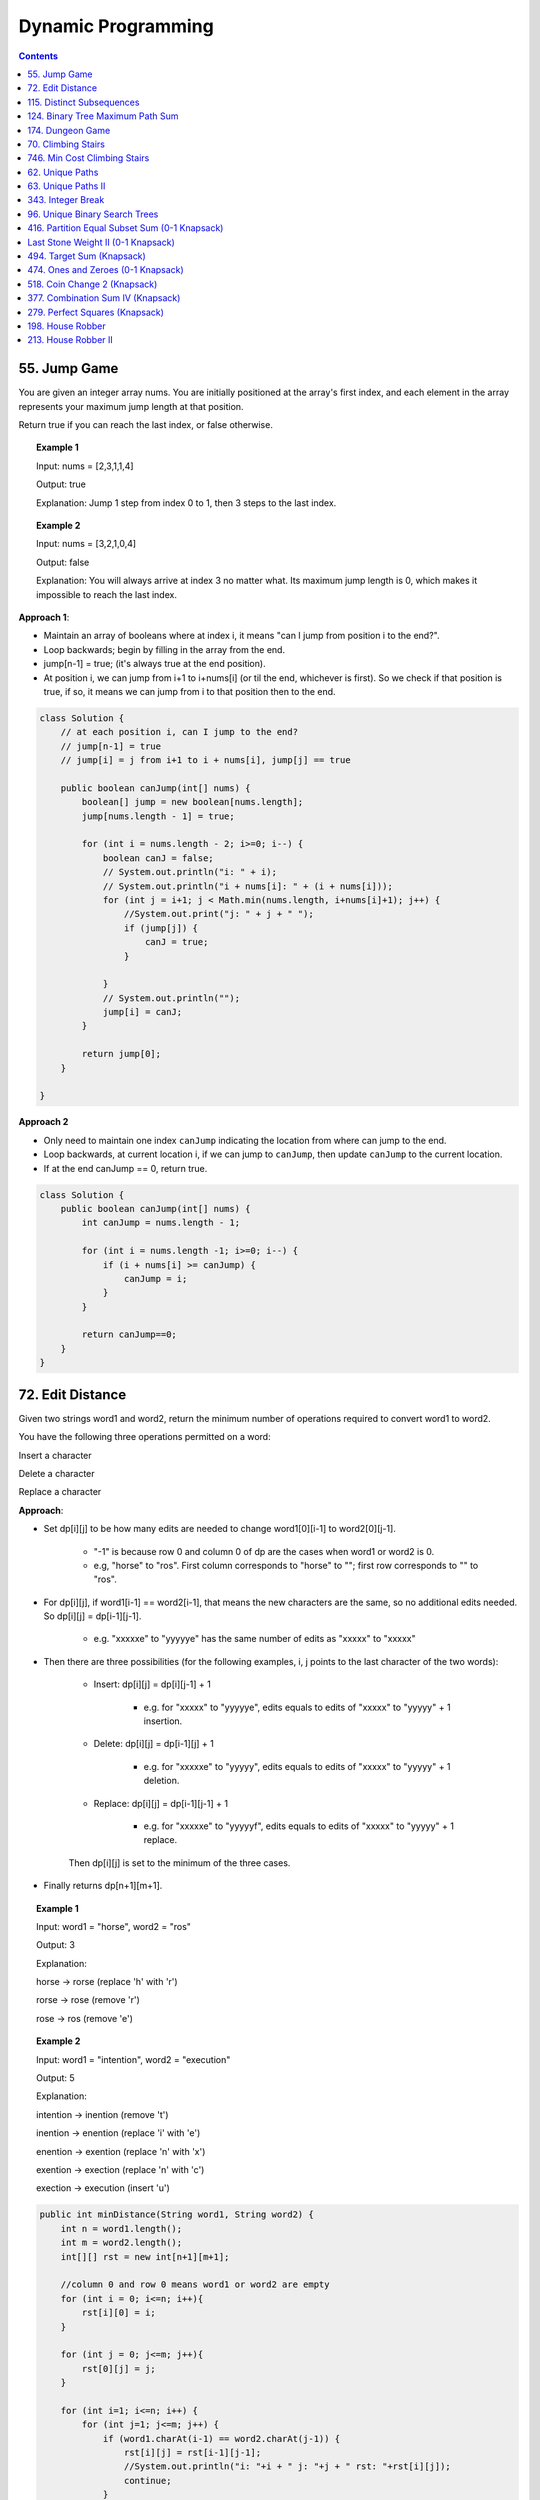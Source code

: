 =====================
Dynamic Programming
=====================
.. contents::
    :depth: 2

---------------
55. Jump Game
---------------

You are given an integer array nums. You are initially positioned at the array's first index, and each element in the array represents your maximum jump length at that position.

Return true if you can reach the last index, or false otherwise.


.. topic:: Example 1

    Input: nums = [2,3,1,1,4]

    Output: true

    Explanation: Jump 1 step from index 0 to 1, then 3 steps to the last index.

.. topic:: Example 2

    Input: nums = [3,2,1,0,4]

    Output: false

    Explanation: You will always arrive at index 3 no matter what. Its maximum jump length is 0, which makes it impossible to reach the last index.

**Approach 1**: 

- Maintain an array of booleans where at index i, it means "can I jump from position i to the end?".
- Loop backwards; begin by filling in the array from the end.
- jump[n-1] = true; (it's always true at the end position).
- At position i, we can jump from i+1 to i+nums[i] (or til the end, whichever is first). So we check if that position is true, if so, it means we can jump from i to that position then to the end.


.. code-block:: java

    class Solution {
        // at each position i, can I jump to the end?
        // jump[n-1] = true
        // jump[i] = j from i+1 to i + nums[i], jump[j] == true
        
        public boolean canJump(int[] nums) {
            boolean[] jump = new boolean[nums.length];
            jump[nums.length - 1] = true;
            
            for (int i = nums.length - 2; i>=0; i--) {
                boolean canJ = false;
                // System.out.println("i: " + i);
                // System.out.println("i + nums[i]: " + (i + nums[i]));
                for (int j = i+1; j < Math.min(nums.length, i+nums[i]+1); j++) {
                    //System.out.print("j: " + j + " ");
                    if (jump[j]) {
                        canJ = true;
                    }
                    
                }
                // System.out.println("");
                jump[i] = canJ;
            }
            
            return jump[0];
        }    
        
    }

**Approach 2**

- Only need to maintain one index ``canJump`` indicating the location from where can jump to the end.
- Loop backwards, at current location i, if we can jump to ``canJump``, then update ``canJump`` to the current location.
- If at the end canJump == 0, return true.


.. code-block:: java

    class Solution {
        public boolean canJump(int[] nums) {
            int canJump = nums.length - 1;
            
            for (int i = nums.length -1; i>=0; i--) {
                if (i + nums[i] >= canJump) {
                    canJump = i;
                }
            }
            
            return canJump==0;
        }    
    }

-------------------
72. Edit Distance
-------------------

Given two strings word1 and word2, return the minimum number of operations required to convert word1 to word2.

You have the following three operations permitted on a word:

Insert a character

Delete a character

Replace a character

**Approach**: 

- Set dp[i][j] to be how many edits are needed to change word1[0][i-1] to word2[0][j-1].
 
    - "-1" is because row 0 and column 0 of dp are the cases when word1 or word2 is 0.

    - e.g, "horse" to "ros". First column corresponds to "horse" to ""; first row corresponds to "" to "ros".

- For dp[i][j], if word1[i-1] == word2[i-1], that means the new characters are the same, so no additional edits needed. So dp[i][j] = dp[i-1][j-1].

    - e.g. "xxxxxe" to "yyyyye" has the same number of edits as "xxxxx" to "xxxxx"

- Then there are three possibilities (for the following examples, i, j points to the last character of the two words):

    - Insert: dp[i][j] = dp[i][j-1] + 1
 
        - e.g. for "xxxxx" to "yyyyye", edits equals to edits of "xxxxx" to "yyyyy" + 1 insertion. 

    - Delete: dp[i][j] = dp[i-1][j] + 1

        - e.g. for "xxxxxe" to "yyyyy", edits equals to edits of "xxxxx" to "yyyyy" + 1 deletion. 

    - Replace: dp[i][j] = dp[i-1][j-1] + 1

        - e.g. for "xxxxxe" to "yyyyyf", edits equals to edits of "xxxxx" to "yyyyy" + 1 replace. 

    Then dp[i][j] is set to the minimum of the three cases.

- Finally returns dp[n+1][m+1].
 

.. topic:: Example 1

    Input: word1 = "horse", word2 = "ros"

    Output: 3

    Explanation: 

    horse -> rorse (replace 'h' with 'r')

    rorse -> rose (remove 'r')

    rose -> ros (remove 'e')

.. topic:: Example 2

    Input: word1 = "intention", word2 = "execution"

    Output: 5

    Explanation: 

    intention -> inention (remove 't')

    inention -> enention (replace 'i' with 'e')

    enention -> exention (replace 'n' with 'x')

    exention -> exection (replace 'n' with 'c')

    exection -> execution (insert 'u')


.. code-block:: java

    public int minDistance(String word1, String word2) {
        int n = word1.length();
        int m = word2.length();
        int[][] rst = new int[n+1][m+1];  
        
        //column 0 and row 0 means word1 or word2 are empty
        for (int i = 0; i<=n; i++){
            rst[i][0] = i;
        }
        
        for (int j = 0; j<=m; j++){
            rst[0][j] = j;
        }
        
        for (int i=1; i<=n; i++) {
            for (int j=1; j<=m; j++) {
                if (word1.charAt(i-1) == word2.charAt(j-1)) {
                    rst[i][j] = rst[i-1][j-1];                    
                    //System.out.println("i: "+i + " j: "+j + " rst: "+rst[i][j]);
                    continue;
                }
                
                rst[i][j] = Math.min(Math.min(rst[i-1][j-1] + 1, rst[i][j-1] + 1), rst[i-1][j] + 1);
                //System.out.println("i: "+i + " j: "+j + " rst: "+rst[i][j]);
            }
        }
        
        return rst[n][m];
    }

----------------------------
115. Distinct Subsequences
----------------------------

Given two strings s and t, return the number of distinct subsequences of s which equals t.

A string's subsequence is a new string formed from the original string by deleting some (can be none) of the characters without disturbing the remaining characters' relative positions. (i.e., "ACE" is a subsequence of "ABCDE" while "AEC" is not).

It is guaranteed the answer fits on a 32-bit signed integer.

 

.. topic:: Example 1

    Input: s = "rabbbit", t = "rabbit"

    Output: 3

    Explanation:

    As shown below, there are 3 ways you can generate "rabbit" from S.

    **rabb** b **it**

    **ra** b **bbit**

    **rab** b **bit**


.. topic:: Example 2

    Input: s = "babgbag", t = "bag"

    Output: 5

    Explanation:

    As shown below, there are 5 ways you can generate "bag" from S.

    **ba** b **g** bag

    **ba** bgba **g**

    **b** abgb **ag**

    ba **b** gb **ag**

    babg **bag**
 

.. topic:: Constraints

    1 <= s.length, t.length <= 1000

    s and t consist of English letters.

**Approach**

- rst[i][j] means the number of distinct subsequences of t[0][j] in s[0][i].

- The first column rst[i][0] equals to the number of t[0] in s.

    - For example, s = "rabbbit", t = "rabbit", rst[i][0][i] is the number of r in "r", "ra", "rab", ... "rabbbit".

- Then we fill in column by column, from left to right.

- rst[j][j] is special, it is if t[0][j] and s[0][j] are equal. 

- We don't need to consider rst[i][j] where j>i

- Then for rst[i][j], compare if s[i] and t[j] are the same. 
    
    - If they are not the same, rst[i][j] = rst[i-1][j] (copy the previous element)

        - e.g. if rst[i][j] is number of "rab" in "rabbbi**t**" and rst[i-1][j] is number of "rab" in "rabbbi", then they are the same because "t" != "b".

    - If they are the same, rst[i][j] = rst[i-1][j-1] + rst[i-1][j]

        - e.g. Consider rst[i][j] is "rabb" in "rabbb", then rst[i-1][j] is "rabb" in "rabb" (1) and rst[i-1][j-1] is "rab" in "rabb" (2).

            - From "rab" in "rabb", we have "**rab** b" and "**ra** b **b**". Now for rst[i][j] we can add an additional b at the end: "**rab**  b **b**" and "**ra** b **bb**"

            - From "rabb" in "rabb", we have "**rabb**". Now for rst[i][j] we again add an additional b at the end: "**rabbb**" 

            - Add them together, we know rst[i][j]=3:  "**rab**  b **b**" and "**ra** b **bb**" and "**rabbb**".

- Finally we output rst[s.length()-1][t.length()-1].


.. code-block:: java

    public int numDistinct(String s, String t) {
        if (t.length() > s.length()) {
            return 0;
        }
        
        int[][] rst = new int[s.length()][t.length()];
        
        if (s.charAt(0) == t.charAt(0)) {
            rst[0][0] = 1;
        } else {
            rst[0][0] = 0;
        }
        
        // System.out.println("i: "+ 0 + " j: "+0 + " rst: " + rst[0][0]);
        
        // for j==0
        for (int i=1; i<s.length(); i++) {
            if (s.charAt(i) == t.charAt(0)) {
                rst[i][0] = rst[i-1][0]+1;
            } else {
                rst[i][0] = rst[i-1][0];
            }
            // System.out.println("i: "+i + " j: "+0 + " rst: " + rst[i][0]);
        }
        
        for (int j = 1; j<t.length(); j++) {
            if (rst[j-1][j-1] == 1 && s.charAt(j) == t.charAt(j)) {
                rst[j][j] = 1;
            } else {
                rst[j][j] = 0;
            }
            
            // System.out.println("i: "+j + " j: "+j + " rst: " + rst[j][j]);
            
            for (int i=j+1; i<s.length(); i++) {
                if (s.charAt(i) == t.charAt(j)) {
                    // if (rst[i][j-1] == rst[i-1][j-1] + 1) {
                    //     rst[i][j] = rst[i][j-1];
                    // } else {
                    //     rst[i][j] = rst[i][j-1] + rst[i-1][j];
                    // }
                    rst[i][j] = rst[i-1][j-1] + rst[i-1][j];
                } else {
                    rst[i][j] = rst[i-1][j];
                }
                // System.out.println("i: "+i + " j: "+j + " rst: " + rst[i][j]);
            }
        }
        return rst[s.length()-1][t.length()-1];
    }

-----------------------------------
124. Binary Tree Maximum Path Sum
-----------------------------------

A path in a binary tree is a sequence of nodes where each pair of adjacent nodes in the sequence has an edge connecting them. A node can only appear in the sequence at most once. Note that the path does not need to pass through the root.

The path sum of a path is the sum of the node's values in the path.

Given the root of a binary tree, return the maximum path sum of any path.

**Approach**

- Given a node A, we need to calculate the path sum assuming A is the root node.

- There are four possible cases (since node values can be negative):

    - A + pathSum of the left child tree

    - A + pathSum of the right child tree

    - Only A

    - A + pathSum of both children trees

- Observe that for A's parent, only the first three cases can be considered (these are the sums that can be used by the parent). Because if a path includes A and both of it's children, this path cannot be added to the path that goes through A's parent (this is the sum that cannot be used by the parent).

- Therefore for each node, we calculate two sums: one is the path sum of A as the root, which cannot be used by the parent; the other one is the max of the first three cases, which can be used by the A's parent.

- We can keep a global variable that keep record of the running maximum. 

- Then when doing tree traversal, return the sum that can be used by the parent for each node. Meanwhile compare the results of the four cases to the global maximum.

.. code-block:: java

    class Solution {
        int rst = Integer.MIN_VALUE;
        
        public int maxPathSum(TreeNode root) {
            traverse(root);
            
            return rst;
        }
        
        private int traverse(TreeNode root) {
            if (root == null) {
                return 0;
            }
            
            int leftSum = traverse(root.left);
            int rightSum = traverse(root.right);
            
            // parent can use
            int sumForParent = Math.max(Math.max(leftSum + root.val, rightSum+root.val), root.val);
            
            // parent cannot use
            int sumNotForParent = leftSum + rightSum + root.val;
            
            rst =  Math.max(Math.max(sumForParent, rst), sumNotForParent);
            
            return sumForParent;        
        }
    }

-------------------
174. Dungeon Game
-------------------

The demons had captured the princess and imprisoned her in the bottom-right corner of a dungeon. The dungeon consists of m x n rooms laid out in a 2D grid. Our valiant knight was initially positioned in the top-left room and must fight his way through dungeon to rescue the princess.

The knight has an initial health point represented by a positive integer. If at any point his health point drops to 0 or below, he dies immediately.

Some of the rooms are guarded by demons (represented by negative integers), so the knight loses health upon entering these rooms; other rooms are either empty (represented as 0) or contain magic orbs that increase the knight's health (represented by positive integers).

To reach the princess as quickly as possible, the knight decides to move only rightward or downward in each step.

Return the knight's minimum initial health so that he can rescue the princess.

Note that any room can contain threats or power-ups, even the first room the knight enters and the bottom-right room where the princess is imprisoned.

**Approach**

- Keep a 2D array rst where rst[i][j] means the min health it required to enter dungeon[i][j].

- Suppose we are going from room A to room B. The minimum health required to enter room B is t and suppose dungeon[A] is c. Then the health requirement of room A is h + c = t. If c is larger than t, e.g. if we can gain 30 health at room A and B requires only 10 health, the health requirement of A is then 1. So h = max(1, t-c).

- For any room, we can either go right or go down, choose whichever is less or whichever is go-able.

- Then we just traverse from the bottom-right up till top-left then output rst[0][0];

.. code-block:: java

    public int calculateMinimumHP(int[][] dungeon) {
        int m = dungeon.length;
        int n = dungeon[0].length;
        int[][] rst = new int[m][n];
        
        //System.out.println("i: "+(m-1)+" j: "+(n-1)+" rst: "+rst[m-1][n-1]);
        
        for (int i = m-1; i>=0; i--) {
            for (int j = n-1; j>=0; j--) {
                
                // bottom-right
                if (j == n-1 && i == m-1) {
                    rst[i][j] = getH(1, dungeon[i][j]);
                } else if (j == n-1) {
                    // can't go right
                    rst[i][j] = getH(rst[i+1][j], dungeon[i][j]);
                } else if (i == m-1) {
                    // can't go down
                    rst[i][j] = getH(rst[i][j+1], dungeon[i][j]);
                } else {
                    //rst[i][j] = Math.min(getH(rst[i+1][j], dungeon[i+1][j]), getH(rst[i][j+1], dungeon[i][j+1]));
                    rst[i][j] = Math.min(getH(rst[i+1][j], dungeon[i][j]), getH(rst[i][j+1], dungeon[i][j]));
                }
                
                //System.out.println("i: "+i+" j: "+j+" rst: "+rst[i][j]);
            }
        }
        
        return rst[0][0];
    }
    
    private int getH(int t, int c) {
        return Math.max(t-c, 1);
    }

---------------------
70. Climbing Stairs
---------------------

You are climbing a staircase. It takes n steps to reach the top.

Each time you can either climb 1 or 2 steps. In how many distinct ways can you climb to the top?

.. topic:: Example 1

    Input: n = 2

    Output: 2

    Explanation: There are two ways to climb to the top.

    1. 1 step + 1 step

    2. 2 steps

.. topic:: Example 2

    Input: n = 3

    Output: 3

    Explanation: There are three ways to climb to the top.

    1. 1 step + 1 step + 1 step

    2. 1 step + 2 steps

    3. 2 steps + 1 step
 

.. topic:: Constraints

    1 <= n <= 45

.. code-block:: java

    public int climbStairs(int n) {
        int[] rst = new int[n+1]; // number of ways to get to step k

        for (int i=0; i<= n; i++) {
            if (i <= 2) {
                rst[i] = i; // It's the same as setting rst[0] = 1. Because for rst[2], we either jump from step 0 or from step 1.
            } else {
                rst[i] = rst[i-1] + rst[i-2];
            }
        }
        
        return rst[n];
    }

-------------------------------
746. Min Cost Climbing Stairs
-------------------------------

You are given an integer array cost where cost[i] is the cost of ith step on a staircase. Once you pay the cost, you can either climb one or two steps.

You can either start from the step with index 0, or the step with index 1.

Return the minimum cost to reach the top of the floor.

.. topic:: Example 1

    Input: cost = [10,15,20]

    Output: 15

    Explanation: Cheapest is: start on cost[1], pay that cost, and go to the top.

.. topic:: Example 2

    Input: cost = [1,100,1,1,1,100,1,1,100,1]

    Output: 6

    Explanation: Cheapest is: start on cost[0], and only step on 1s, skipping cost[3].

.. topic:: Constraints

    2 <= cost.length <= 1000

    0 <= cost[i] <= 999


.. code-block:: java

    public int minCostClimbingStairs(int[] cost) {
        int[] rst = new int[cost.length+1]; // cost need to pay to go to step k
        
        for (int i=0; i<=cost.length; i++) {
            if (i<=1) {
                rst[i] = 0;
            } else {
                rst[i] = Math.min(rst[i-1] + cost[i-1], rst[i-2] + cost[i-2]);
            }    
        }
        
        return rst[cost.length];
    }

------------------
62. Unique Paths
------------------

A robot is located at the top-left corner of a m x n grid (marked 'Start' in the diagram below).

The robot can only move either down or right at any point in time. The robot is trying to reach the bottom-right corner of the grid (marked 'Finish' in the diagram below).

How many possible unique paths are there?

.. topic:: Example 1:

    Input: m = 3, n = 7

    Output: 28

.. topic:: Example 2:

    Input: m = 3, n = 2

    Output: 3

    Explanation:

    From the top-left corner, there are a total of 3 ways to reach the bottom-right corner:

    1. Right -> Down -> Down

    2. Down -> Down -> Right

    3. Down -> Right -> Down

.. topic:: Example 3:

    Input: m = 7, n = 3

    Output: 28

.. topic:: Example 4:

    Input: m = 3, n = 3

    Output: 6
 
.. topic:: Constraints:

    1 <= m, n <= 100

    It's guaranteed that the answer will be less than or equal to 2 * 109.

.. code-block:: java

    public int uniquePaths(int m, int n) {
        int[][] rst = new int[m][n]; // rst[i][j] is how many unique ways can go from i, j to m, n
        
        //rst[i][j] = rst[i+1][j] (move down) + rst[i][j+1] (move right)
        
        // traverse from bottom to top, right to left
        for (int j=n-1; j>=0; j--){
            for (int i=m-1; i>=0; i--) {
                if (j==n-1 && i==m-1) {
                    // arrived
                    rst[i][j] = 1;
                } else if (j==n-1) {
                    // rightmost column, can only move down
                    rst[i][j] = rst[i+1][j];
                } else if (i==m-1) {
                // bottom column, can only move right
                    rst[i][j] = rst[i][j+1];
                } else {
                    rst[i][j] = rst[i+1][j] + rst[i][j+1];
                }
                
            }
        }
        
        return rst[0][0];
        
    }

---------------------
63. Unique Paths II
---------------------

A robot is located at the top-left corner of a m x n grid (marked 'Start' in the diagram below).

The robot can only move either down or right at any point in time. The robot is trying to reach the bottom-right corner of the grid (marked 'Finish' in the diagram below).

Now consider if some obstacles are added to the grids. How many unique paths would there be?

An obstacle and space is marked as 1 and 0 respectively in the grid.

.. topic:: Example 1:

    Input: obstacleGrid = [[0,0,0],[0,1,0],[0,0,0]]

    Output: 2

    Explanation: There is one obstacle in the middle of the 3x3 grid above.

    There are two ways to reach the bottom-right corner:

    1. Right -> Right -> Down -> Down

    2. Down -> Down -> Right -> Right

.. topic:: Example 2:

    Input: obstacleGrid = [[0,1],[0,0]]

    Output: 1
 
.. topic:: Constraints:

    m == obstacleGrid.length

    n == obstacleGrid[i].length

    1 <= m, n <= 100

    obstacleGrid[i][j] is 0 or 1.

.. code-block:: java

    public int uniquePathsWithObstacles(int[][] obstacleGrid) {
        int n = obstacleGrid[0].length;
        int m = obstacleGrid.length;
        int[][] rst = new int[m][n]; // rst[i][j] = how many ways from i,j to m-1, n-1
        
        for (int j=n-1; j>=0; j--) {
            for (int i=m-1; i>=0; i--) {
                if (obstacleGrid[i][j] == 1) {
                    rst[i][j] = 0;
                } else if (i==m-1 && j==n-1) {
                    rst[i][j] = 1;
                } else if (i==m-1){
                    rst[i][j] = rst[i][j+1];
                } else if (j==n-1) {
                    rst[i][j] = rst[i+1][j];
                } else {
                    // move down and move right
                    rst[i][j] = rst[i+1][j] + rst[i][j+1];
                }

            }
        }
        
        return rst[0][0];
        
    }

--------------------
343. Integer Break
--------------------

Given an integer n, break it into the sum of k positive integers, where k >= 2, and maximize the product of those integers.

Return the maximum product you can get.

.. topic:: Example 1:

    Input: n = 2

    Output: 1

    Explanation: 2 = 1 + 1, 1 × 1 = 1.

.. topic:: Example 2:

    Input: n = 10

    Output: 36

    Explanation: 10 = 3 + 3 + 4, 3 × 3 × 4 = 36.

.. topic:: Constraints:

    2 <= n <= 58

**Approach:** rst[i] means the maximum product given n == i. We get all the possible 2 splits of i, then calculate the maximum product from them.

  - For example, 7=1+6=2+5=3+4. For 1+6, we already knew rst[1] == 1 and rst[6] == 9. Then this gives 1*9=9. Similar for 2+5, we knew rst[2] == 1, rst[5] == 6, this gives 2*6=12.

.. code-block:: java

    public int integerBreak(int n) {
        int[] rst = new int[n+1];
        rst[1] = 1;
        
        for (int i=2; i<=n; i++){
            for (int k=1; k<=i; k++) {
                int p = i-k;
                //System.out.println("i: "+i + " k: "+ k + " p: "+ p);
                rst[i] = Math.max(rst[i], Math.max(k, rst[k]) * Math.max(p, rst[p]));
                //System.out.println(rst[i]);
                
                if (p==k || p==k+1) {
                    break;
                }
            }
        }
        
        return rst[n];
    }

--------------------------------
96. Unique Binary Search Trees
--------------------------------

Given an integer n, return the number of structurally unique BST's (binary search trees) which has exactly n nodes of unique values from 1 to n.

.. topic:: Example 1:

    Input: n = 3

    Output: 5

.. topic:: Example 2:

    Input: n = 1

    Output: 1

.. topic:: Constraints:

    1 <= n <= 19

.. code-block:: java

    public int numTrees(int n) {
        int[] rst = new int[n+1];
        rst[0] = 1; 
        rst[1] = 1;
         
        for (int i = 2; i<n+1; i++) {
            for (int k = 0; k<i; k++) {
                //System.out.println(" i: " + i + " k: "+k + " " + (i-1-k) );
                rst[i] = rst[i] + rst[k] * rst[i-1-k];
            }
        }
        return rst[n];
    }

------------------------------------------------
416. Partition Equal Subset Sum (0-1 Knapsack)
------------------------------------------------

Given a non-empty array nums containing only positive integers, find if the array can be partitioned into two subsets such that the sum of elements in both subsets is equal.

.. topic:: Example 1

    Input: nums = [1,5,11,5]

    Output: true

    Explanation: The array can be partitioned as [1, 5, 5] and [11].

.. topic:: Example 2

    Input: nums = [1,2,3,5]

    Output: false

    Explanation: The array cannot be partitioned into equal sum subsets.
     
.. topic:: Constraints

    1 <= nums.length <= 200

    1 <= nums[i] <= 100

**Approach**: This problem can be translate to a 0-1 Knapsack problem. First we calculate half of the sum (call it sum). Then we consider sum as the total weight, the given nums as an array of weights, and we try to fill the knapsack with these weights. rst[i][j] means choosing from item 0 to i, get the maximum weights we can fit into the knapsack with capacity j. Then if any value in rst[i][sum] is equal to sum, that means we can fill exactly half of the total sum with some of the items, then we can return true.

.. code-block:: java

    public boolean canPartition(int[] nums) {
        int sum = Arrays.stream(nums).sum();
        
        if (sum%2 == 1) {
            return false;
        }
        
        int[][] rst = new int[nums.length][sum+1];
        
        for (int j=0; j<sum+1; j++) {
            if (j >= nums[0]) {
                rst[0][j] = nums[0];
            }
        }
        
        for (int i=1; i<nums.length; i++) {
            for (int j=1; j<sum+1; j++) {
                rst[i][j] = Math.max(rst[i-1][j], (j>nums[i])?(rst[i-1][j-nums[i]] + nums[i]):0);
            }
        }
        
        for (int i=0; i<nums.length; i++) {
            if (rst[i][sum/2] == sum/2) {
                return true;
            }
        }
        return false;
    }

-------------------------------------
Last Stone Weight II (0-1 Knapsack)
-------------------------------------

You are given an array of integers stones where stones[i] is the weight of the ith stone.

We are playing a game with the stones. On each turn, we choose any two stones and smash them together. Suppose the stones have weights x and y with x <= y. The result of this smash is:

If x == y, both stones are destroyed, and
If x != y, the stone of weight x is destroyed, and the stone of weight y has new weight y - x.
At the end of the game, there is at most one stone left.

Return the smallest possible weight of the left stone. If there are no stones left, return 0.

.. topic:: Example 1

    Input: stones = [2,7,4,1,8,1]

    Output: 1

    Explanation:

    We can combine 2 and 4 to get 2, so the array converts to [2,7,1,8,1] then,

    we can combine 7 and 8 to get 1, so the array converts to [2,1,1,1] then,

    we can combine 2 and 1 to get 1, so the array converts to [1,1,1] then,

    we can combine 1 and 1 to get 0, so the array converts to [1], then that's the optimal value.

.. topic:: Example 2

    Input: stones = [31,26,33,21,40]

    Output: 5

.. topic:: Example 3

    Input: stones = [1,2]

    Output: 1

.. topic:: Constraints

    1 <= stones.length <= 30

    1 <= stones[i] <= 100

**Approach**: We can think of this problem as splitting the input array into 2 subarrays so that the difference between the sums of the two subarrays is minimized. Then the result is the difference between the sums. 

This can be done using 0-1 Knapstack with nums as both values and weights. We calculate all the columns until half of the sum, then when we reach half (ceiling of sum/2), we start evaluate if rst[i][j] == j. If it's equal, that means some elements can sum to j. Then we calculate the difference between j and sum-j.

    - e.g. The half of [31,26,33,21,40] is 76. We will get that rst[3][78] == 78. That is because 31+26+31 == 78. Then sum-78 = 73, which is because 33+40 == 73. Then 78-73 = 5 and we have the answer.

Some catches:

- We start evaluate from ceiling of sum/s because suppose we have an odd sum 23, and some of the elements sum to 12, the other elements sum to 11, then we can do j- (sum-j) to get the final answer because j > sum-j. Alternatively we can just use half = sum/2 and Math.abs(j - (sum-j)).

- The inner loop has to be i because we want to get all values calculated for a column j (=half+) and determine if some elements sum to exactly that j, then continue with column j+1, j+2, etc.

.. code-block:: java

    public int lastStoneWeightII(int[] stones) {
        int sum = Arrays.stream(stones).sum();
        int half = (sum%2 == 1)?(sum/2+1):sum/2;
        
        //System.out.println("half: " + half);
        int[][] rst = new int[stones.length][sum+1];
        
        for (int j=stones[0]; j<=sum; j++) {
            rst[0][j] = stones[0];
        }
        
        for (int j=1; j<=sum; j++) {
            for (int i=1; i<stones.length; i++) {
                if (j<stones[i]) {
                    rst[i][j] = rst[i-1][j];
                } else {
                    rst[i][j] = Math.max(rst[i-1][j], rst[i-1][j-stones[i]] + stones[i]);
                }
                
                if (j>=half) {
                    //System.out.println("i: " + i + " j: " + j + " rst: "+ rst[i][j]);
                    if (rst[i][j] == j) {
                        return j- (sum-j);
                    }
                }
            }
        }
        
        return sum;
    }


----------------------------
494. Target Sum (Knapsack)
----------------------------

You are given an integer array nums and an integer target.

You want to build an expression out of nums by adding one of the symbols '+' and '-' before each integer in nums and then concatenate all the integers.

For example, if nums = [2, 1], you can add a '+' before 2 and a '-' before 1 and concatenate them to build the expression "+2-1".
Return the number of different expressions that you can build, which evaluates to target.

.. topic:: Example 1

    Input: nums = [1,1,1,1,1], target = 3

    Output: 5

    Explanation: There are 5 ways to assign symbols to make the sum of nums be target 3.

    -1 + 1 + 1 + 1 + 1 = 3

    +1 - 1 + 1 + 1 + 1 = 3

    +1 + 1 - 1 + 1 + 1 = 3

    +1 + 1 + 1 - 1 + 1 = 3

    +1 + 1 + 1 + 1 - 1 = 3

.. topic:: Example 2

    Input: nums = [1], target = 1

    Output: 1
     
.. topic:: Constraints

    1 <= nums.length <= 20

    0 <= nums[i] <= 1000

    0 <= sum(nums[i]) <= 1000

    -1000 <= target <= 1000

**Approach:** This problem can be considered as an "1-1 Knapsack" problem: instead of choosing/not choosing an item, it is plus/minus an item. So the problem is given an array of items, we have a knapsack of capacity "target", we can choose to plus or minus the items in order, how many ways can we fill the knapsack exactly.

Now consider the table rst, where rows are from item 0 to m, and columns are from -sum to sum (sum of nums). Then rst[i][j] means given item 0 to i, how many ways can we fill a knapsack of capacity j.

We can get rst[i][j] = rst[i-1][j-nums[i]] (plus item i) + rst[i-1][j+nums[i]] (minus item i).

    - e.g. nums = [1,1,1,1,1]. rst[1][0] = rst[0][-1] + rst[0][+1] (Given two 1's, how many ways can we get to 0 = given one 1, how many ways can we get to -1 + given one 1, how many ways can we get to +1). 

We need to iterate rows by rows because rst[i] only depends on rst[i-1]. 

The first code snippet is a slightly better implementation. We have two rst tables, rstp and rstn, to store "j= 0 to sum" and "j= 0 to -sum" separately. Then we first calculate for +j, then we calculate for -j. Trick is to get the sign correct and fetch values from the correct table.

The second code snippet improves on that. We notice that rstp and rstn are completely identical (which makes sense because the signs are all symmetric). So we can reduce to just one table and adjust the sign accordingly.

.. code-block:: java

    public int findTargetSumWays(int[] nums, int target) {
        int sum = Arrays.stream(nums).sum();
        
        if (target > sum || target < -sum) {
            return 0;
        }
        
        int[][] rstp = new int[nums.length][sum+1]; // j = 0 to sum
        int[][] rstn = new int[nums.length][sum+1]; // j = 0 to -sum
        
        // CATCH!! 0 has two ways to get to 0.
        if (nums[0] != 0) {
            rstp[0][nums[0]] = 1;
            rstn[0][nums[0]] = 1;
        } else {
            rstp[0][nums[0]] = 2;
            rstn[0][nums[0]] = 2;
        }
        
            
        for (int i=1; i<nums.length; i++) {
            for (int j=0; j<=sum; j++) {
                // positive j
                int countp = 0;
                int countn = 0;
                
                if (j-nums[i] <= sum && j-nums[i] >= -sum) {
                    if (j-nums[i] >= 0) {
                        countp = rstp[i-1][j-nums[i]];
                    } else {
                        countp = rstn[i-1][-(j-nums[i])];
                    }
                }
                
                if (j+nums[i] <= sum && j+nums[i] >= -sum) {
                    if (j+nums[i] >= 0) {
                        countn = rstp[i-1][j+nums[i]];
                    } else {
                        countn = rstn[i-1][-(j+nums[i])];
                    }
                }
               
                rstp[i][j] = countp + countn;
                
                // negative j   
                countp = 0;
                countn = 0;
                if (-j-nums[i] <= sum && -j-nums[i] >= -sum) {
                    if (-j-nums[i] >= 0) {
                        countp = rstp[i-1][-j-nums[i]];
                    } else {
                        countp = rstn[i-1][j+nums[i]]; // reverse order in negative rst
                    }
                }
                
                if (-j+nums[i] <= sum && -j+nums[i] >= -sum) {
                    if (-j+nums[i] >= 0) {
                    countn = rstp[i-1][-j+nums[i]];
                    } else {
                        countn = rstn[i-1][-(-j+nums[i])];
                    }
                }
                
                rstn[i][j] = countp + countn;
            }
        }
        
        return (target>=0)?rstp[nums.length-1][target]:rstn[nums.length-1][-target];
        
    }


.. code-block:: java

    public int findTargetSumWays(int[] nums, int target) {
        int sum = Arrays.stream(nums).sum();
        
        if (target > sum || target < -sum) {
            return 0;
        }
        
        int[][] rst = new int[nums.length][sum+1]; 
        
        if (nums[0] != 0) {
            rst[0][nums[0]] = 1;
        } else {
            rst[0][nums[0]] = 2;
        }
        
            
        for (int i=1; i<nums.length; i++) {
            for (int j=0; j<=sum; j++) {
                int countp = 0;
                int countn = 0;
                
                if (Math.abs(j-nums[i]) <= sum) {
                    countp = rst[i-1][Math.abs(j-nums[i])];
                }
                
                if (Math.abs(j+nums[i]) <= sum) {
                    countn = rst[i-1][Math.abs(j+nums[i])];
                }
               
                rst[i][j] = countp + countn;
            }
        }
        
        return rst[nums.length-1][Math.abs(target)];
        
    }

-------------------------------------
474. Ones and Zeroes (0-1 Knapsack)
-------------------------------------

You are given an array of binary strings strs and two integers m and n.

Return the size of the largest subset of strs such that there are at most m 0's and n 1's in the subset.

A set x is a subset of a set y if all elements of x are also elements of y.

.. topic:: Example 1

    Input: strs = ["10","0001","111001","1","0"], m = 5, n = 3

    Output: 4

    Explanation: The largest subset with at most 5 0's and 3 1's is {"10", "0001", "1", "0"}, so the answer is 4.

    Other valid but smaller subsets include {"0001", "1"} and {"10", "1", "0"}.

    {"111001"} is an invalid subset because it contains 4 1's, greater than the maximum of 3.

.. topic:: Example 2

    Input: strs = ["10","0","1"], m = 1, n = 1

    Output: 2

    Explanation: The largest subset is {"0", "1"}, so the answer is 2.
 
.. topic:: Constraints

    1 <= strs.length <= 600

    1 <= strs[i].length <= 100

    strs[i] consists only of digits '0' and '1'.

    1 <= m, n <= 100

**Approach:** Need to use the 3-dimensional arrays rst. rst[i][j][k] means the maximum subsets of String 0 to String i that has no more than j 1's and k 0's. Then rst[i][j][k] = Math.max(rst[i-1][j][k] (do not choose i), rst[i-1][j-count0[i]][k-count1[i]] + 1 (choose i)).

.. code-block:: java

    public int findMaxForm(String[] strs, int m, int n) {
        int[][][] rst = new int[strs.length][m+1][n+1];
    
        int[] count0 = new int[strs.length];
        int[] count1 = new int[strs.length];
        
        for (int i=0; i<strs.length; i++) {
            int c0 = 0;
            int c1 = 0;
            for (int j=0; j<strs[i].length(); j++){
                if (strs[i].charAt(j)=='0') {
                    c0++;
                } else {
                    c1++;
                }
            }
            count0[i] = c0;
            count1[i] = c1;
        }
        
        for (int j=0; j<m+1; j++) {
            for (int k=0; k<n+1; k++) {
                if (j>=count0[0] && k>=count1[0]) {
                    rst[0][j][k] = 1;
                }
            }
        }
        
        for (int i=1; i<strs.length; i++) {
            for (int j=0; j<m+1; j++) {
                for (int k=0; k<n+1; k++) {
                    if (j<count0[i] || k < count1[i]) {
                        rst[i][j][k] = rst[i-1][j][k];
                    } else{
                        rst[i][j][k] = Math.max(rst[i-1][j][k], rst[i-1][j-count0[i]][k-count1[i]] + 1);
                    }
                    
                    //System.out.println("i: "+i + " j: " + j + " k: "+ k + " rst: " + rst[i][j][k]);
                }
            }
        }
        
        return rst[strs.length-1][m][n];
    }

-------------------------------
518. Coin Change 2 (Knapsack)
-------------------------------

**Combination**

You are given an integer array coins representing coins of different denominations and an integer amount representing a total amount of money.

Return the number of combinations that make up that amount. If that amount of money cannot be made up by any combination of the coins, return 0.

You may assume that you have an infinite number of each kind of coin.

The answer is guaranteed to fit into a signed 32-bit integer.

.. topic:: Example 1

    Input: amount = 5, coins = [1,2,5]

    Output: 4

    Explanation: there are four ways to make up the amount:

    5=5

    5=2+2+1

    5=2+1+1+1

    5=1+1+1+1+1

.. topic:: Example 2

    Input: amount = 3, coins = [2]

    Output: 0

    Explanation: the amount of 3 cannot be made up just with coins of 2.

.. topic:: Example 3:

    Input: amount = 10, coins = [10]

    Output: 1

.. topic:: Constraints

    1 <= coins.length <= 300

    1 <= coins[i] <= 5000

    All the values of coins are unique.

    0 <= amount <= 5000

.. code-block:: java

    public int change(int amount, int[] coins) {
        int[] rst = new int[amount+1];
        
        rst[0] = 1;
        
        int count;
        
        for (int i=0; i<coins.length; i++) {
            for (int j = coins[i]; j <= amount; j++) {
                rst[j] += rst[j - coins[i]];
            }
        }
        
        return rst[amount];
    }

------------------------------------
377. Combination Sum IV (Knapsack)
------------------------------------

**Permutation**

Given an array of distinct integers nums and a target integer target, return the number of possible combinations that add up to target.

The answer is guaranteed to fit in a 32-bit integer.

.. topic:: Example 1

    Input: nums = [1,2,3], target = 4

    Output: 7

    Explanation:

    The possible combination ways are:

    (1, 1, 1, 1)

    (1, 1, 2)

    (1, 2, 1)

    (1, 3)

    (2, 1, 1)

    (2, 2)

    (3, 1)

    Note that different sequences are counted as different combinations.

.. topic:: Example 2

    Input: nums = [9], target = 3

    Output: 0
 
.. topic:: Constraints

    1 <= nums.length <= 200

    1 <= nums[i] <= 1000

    All the elements of nums are unique.

    1 <= target <= 1000

Follow up: What if negative numbers are allowed in the given array? How does it change the problem? What limitation we need to add to the question to allow negative numbers?

.. code-block:: java

    public int combinationSum4(int[] nums, int target) {
        int[] rst = new int[target+1];
        
        rst[0] = 1;
        
        for (int j = 0; j <= target; j++) {
            for (int i = 0; i < nums.length; i++) {
                if (j - nums[i] >= 0) {
                    rst[j] += rst[j - nums[i]];
                }
                System.out.println("i: "+i + " j: "+j + " rst: "+rst[j]);
            }
        }
        
        return rst[target];
    }

---------------------------------
279. Perfect Squares (Knapsack)    
---------------------------------

Given an integer n, return the least number of perfect square numbers that sum to n.

A perfect square is an integer that is the square of an integer; in other words, it is the product of some integer with itself. For example, 1, 4, 9, and 16 are perfect squares while 3 and 11 are not.

.. topic:: Example 1

    Input: n = 12

    Output: 3

    Explanation: 12 = 4 + 4 + 4.

.. topic:: Example 2

    Input: n = 13

    Output: 2

    Explanation: 13 = 4 + 9.

.. topic:: Constraints

    1 <= n <= 104

.. code-block:: java

    public int numSquares(int n) {
        int[] rst = new int[n+1];
        int min = n;
        
        for (int j=0; j<=n; j++) {
            rst[j] = j;
        }
        
        for (int i=2; i*i<=n; i++) {
            for (int j=i*i; j<=n; j++) {
                rst[j] = Math.min(rst[j], rst[j-i*i] + 1);
                //System.out.println("i: "+i + " j: " + j + " rst: "+ rst[j]);
            }
        }
        
        return rst[n];
    }

-------------------
198. House Robber
-------------------

You are a professional robber planning to rob houses along a street. Each house has a certain amount of money stashed, the only constraint stopping you from robbing each of them is that adjacent houses have security systems connected and it will automatically contact the police if two adjacent houses were broken into on the same night.

Given an integer array nums representing the amount of money of each house, return the maximum amount of money you can rob tonight without alerting the police.

.. topic:: Example 1

    Input: nums = [1,2,3,1]

    Output: 4

    Explanation: Rob house 1 (money = 1) and then rob house 3 (money = 3).

    Total amount you can rob = 1 + 3 = 4.

.. topic:: Example 2

    Input: nums = [2,7,9,3,1]

    Output: 12

    Explanation: Rob house 1 (money = 2), rob house 3 (money = 9) and rob house 5 (money = 1).

    Total amount you can rob = 2 + 9 + 1 = 12.

.. topic:: Constraints

    1 <= nums.length <= 100

    0 <= nums[i] <= 400

.. code-block:: java

     public int rob(int[] nums) {
        int prepre = 0;
        int pre = 0;
        int current = 0;
        
        for (int i=0; i<nums.length; i++) {
            current = Math.max(nums[i] + prepre, pre);
            prepre = pre;
            pre = current;
        }
        
        return current;
    }

----------------------
213. House Robber II
----------------------

You are a professional robber planning to rob houses along a street. Each house has a certain amount of money stashed. All houses at this place are arranged in a circle. That means the first house is the neighbor of the last one. Meanwhile, adjacent houses have a security system connected, and it will automatically contact the police if two adjacent houses were broken into on the same night.

Given an integer array nums representing the amount of money of each house, return the maximum amount of money you can rob tonight without alerting the police.

 

.. topic:: Example 1

    Input: nums = [2,3,2]

    Output: 3

    Explanation: You cannot rob house 1 (money = 2) and then rob house 3 (money = 2), because they are adjacent houses.

.. topic:: Example 2

    Input: nums = [1,2,3,1]

    Output: 4

    Explanation: Rob house 1 (money = 1) and then rob house 3 (money = 3).

    Total amount you can rob = 1 + 3 = 4.

.. topic:: Example 3

    Input: nums = [1,2,3]

    Output: 3

.. topic:: Constraints:

    1 <= nums.length <= 100

    0 <= nums[i] <= 1000

.. code-block:: java

    public int rob(int[] nums) {
        int prepre = 0;
        int pre = 0;
        
        if (nums.length == 1) {
            return nums[0];
        }
        
        int first = 0; 
        for (int i=1; i<nums.length; i++) {
            first = Math.max(nums[i] + prepre, pre);
            prepre = pre;
            pre = first;
            //System.out.println("f: " + first);
        }
        
        prepre = 0;
        pre = 0;
        int last = 0; 
        for (int i=0; i<nums.length-1; i++) {
            last = Math.max(nums[i] + prepre, pre);
            prepre = pre;
            pre = last;
            //System.out.println("l: " + last);
        }
        
        //System.out.println(first + " " + last);
        
        return Math.max(first, last);
    }
